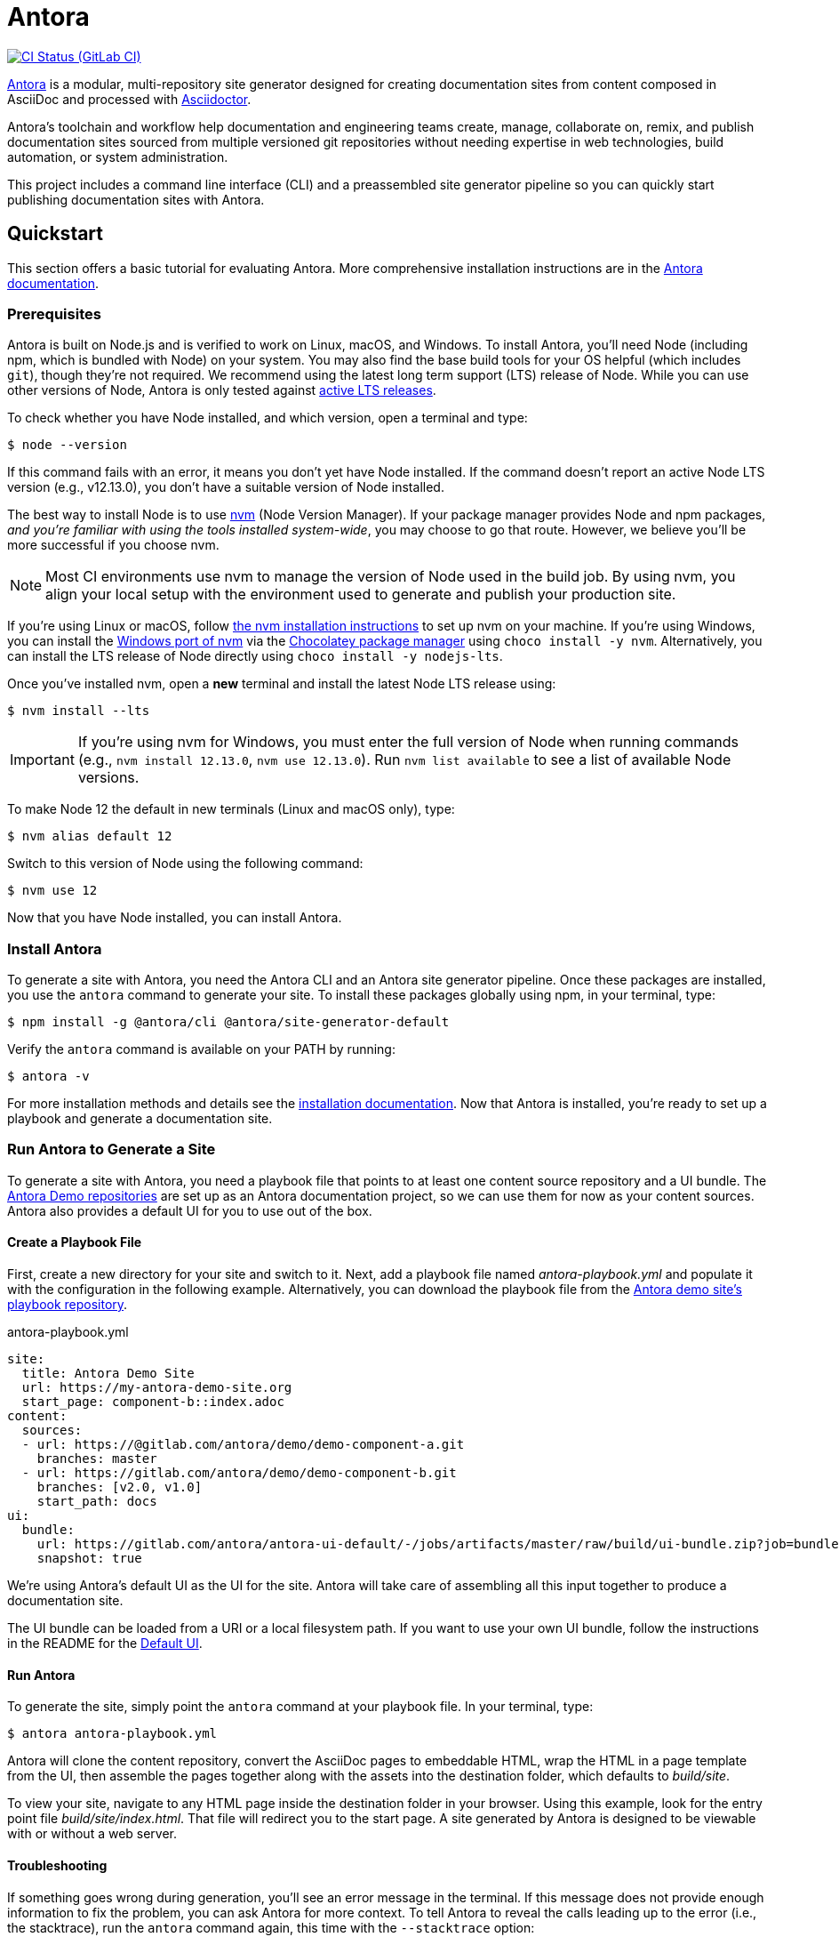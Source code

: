 = Antora
// Settings
ifdef::env-gitlab[:outfilesuffix: .adoc]
:badges:
// Project URLs
:url-project: https://antora.org
:url-docs: https://docs.antora.org
:url-org: https://gitlab.com/antora
:url-repo: {url-org}/antora
:url-demo-repos: {url-org}/demo
:url-ui-repo: {url-org}/antora-ui-default
:url-issues: {url-repo}/issues
:url-ci-pipelines: {url-repo}/pipelines
:img-ci-status: {url-repo}/badges/master/pipeline.svg
:url-chat: https://antora.zulipchat.com
:url-twitter: https://twitter.com/antoraproject
:url-twitter-hash: https://twitter.com/hashtag/antora?src=hash
// External URLs
:url-asciidoctor: https://asciidoctor.org
:url-choco: https://chocolatey.org
:url-node-releases: https://nodejs.org/en/about/releases/
:url-nvm: https://github.com/creationix/nvm
:url-nvm-install: {url-nvm}#installation
:url-nvm-windows: https://github.com/coreybutler/nvm-windows
:url-opendevise: https://opendevise.com
:url-git-credential-store: https://git-scm.com/docs/git-credential-store
// Versions:
:version-node: 12.13.0

ifdef::badges[]
image:{img-ci-status}[CI Status (GitLab CI), link={url-ci-pipelines}]
endif::[]

{url-project}[Antora] is a modular, multi-repository site generator designed for creating documentation sites from content composed in AsciiDoc and processed with {url-asciidoctor}[Asciidoctor].

Antora's toolchain and workflow help documentation and engineering teams create, manage, collaborate on, remix, and publish documentation sites sourced from multiple versioned git repositories without needing expertise in web technologies, build automation, or system administration.

This project includes a command line interface (CLI) and a preassembled site generator pipeline so you can quickly start publishing documentation sites with Antora.

== Quickstart

This section offers a basic tutorial for evaluating Antora.
More comprehensive installation instructions are in the {url-docs}[Antora documentation].

=== Prerequisites

Antora is built on Node.js and is verified to work on Linux, macOS, and Windows.
To install Antora, you'll need Node (including npm, which is bundled with Node) on your system.
You may also find the base build tools for your OS helpful (which includes `git`), though they're not required.
We recommend using the latest long term support (LTS) release of Node.
While you can use other versions of Node, Antora is only tested against {url-node-releases}[active LTS releases].

To check whether you have Node installed, and which version, open a terminal and type:

 $ node --version

If this command fails with an error, it means you don't yet have Node installed.
If the command doesn't report an active Node LTS version (e.g., v{version-node}), you don't have a suitable version of Node installed.

The best way to install Node is to use {url-nvm}[nvm] (Node Version Manager).
If your package manager provides Node and npm packages, _and you're familiar with using the tools installed system-wide_, you may choose to go that route.
However, we believe you'll be more successful if you choose nvm.

NOTE: Most CI environments use nvm to manage the version of Node used in the build job.
By using nvm, you align your local setup with the environment used to generate and publish your production site.

If you're using Linux or macOS, follow {url-nvm-install}[the nvm installation instructions] to set up nvm on your machine.
If you're using Windows, you can install the {url-nvm-windows}[Windows port of nvm] via the {url-choco}[Chocolatey package manager] using `choco install -y nvm`.
Alternatively, you can install the LTS release of Node directly using `choco install -y nodejs-lts`.

Once you've installed nvm, open a *new* terminal and install the latest Node LTS release using:

 $ nvm install --lts

IMPORTANT: If you're using nvm for Windows, you must enter the full version of Node when running commands (e.g., `nvm install {version-node}`, `nvm use {version-node}`).
Run `nvm list available` to see a list of available Node versions.

To make Node 12 the default in new terminals (Linux and macOS only), type:

 $ nvm alias default 12

Switch to this version of Node using the following command:

 $ nvm use 12

Now that you have Node installed, you can install Antora.

=== Install Antora

To generate a site with Antora, you need the Antora CLI and an Antora site generator pipeline.
Once these packages are installed, you use the `antora` command to generate your site.
To install these packages globally using npm, in your terminal, type:

 $ npm install -g @antora/cli @antora/site-generator-default

Verify the `antora` command is available on your PATH by running:

 $ antora -v

For more installation methods and details see the {url-docs}/antora/latest/install/install-antora/[installation documentation].
Now that Antora is installed, you're ready to set up a playbook and generate a documentation site.

=== Run Antora to Generate a Site

To generate a site with Antora, you need a playbook file that points to at least one content source repository and a UI bundle.
The {url-demo-repos}[Antora Demo repositories] are set up as an Antora documentation project, so we can use them for now as your content sources.
Antora also provides a default UI for you to use out of the box.

==== Create a Playbook File

First, create a new directory for your site and switch to it.
Next, add a playbook file named [.path]_antora-playbook.yml_ and populate it with the configuration in the following example.
Alternatively, you can download the playbook file from the {url-demo-repos}/docs-site[Antora demo site's playbook repository].

.antora-playbook.yml
[source,yaml]
----
site:
  title: Antora Demo Site
  url: https://my-antora-demo-site.org
  start_page: component-b::index.adoc
content:
  sources:
  - url: https://@gitlab.com/antora/demo/demo-component-a.git
    branches: master
  - url: https://gitlab.com/antora/demo/demo-component-b.git
    branches: [v2.0, v1.0]
    start_path: docs
ui:
  bundle:
    url: https://gitlab.com/antora/antora-ui-default/-/jobs/artifacts/master/raw/build/ui-bundle.zip?job=bundle-stable
    snapshot: true
----

We're using Antora's default UI as the UI for the site.
Antora will take care of assembling all this input together to produce a documentation site.

The UI bundle can be loaded from a URI or a local filesystem path.
If you want to use your own UI bundle, follow the instructions in the README for the {url-ui-repo}/blob/master/README.adoc[Default UI].

==== Run Antora

To generate the site, simply point the `antora` command at your playbook file.
In your terminal, type:

 $ antora antora-playbook.yml

Antora will clone the content repository, convert the AsciiDoc pages to embeddable HTML, wrap the HTML in a page template from the UI, then assemble the pages together along with the assets into the destination folder, which defaults to [.path]_build/site_.

To view your site, navigate to any HTML page inside the destination folder in your browser.
Using this example, look for the entry point file [.path]_build/site/index.html_.
That file will redirect you to the start page.
A site generated by Antora is designed to be viewable with or without a web server.

==== Troubleshooting

If something goes wrong during generation, you'll see an error message in the terminal.
If this message does not provide enough information to fix the problem, you can ask Antora for more context.
To tell Antora to reveal the calls leading up to the error (i.e., the stacktrace), run the `antora` command again, this time with the `--stacktrace` option:

 $ antora --stacktrace antora-playbook.yml

Share this stacktrace when <<Getting Help,asking for help>>.

==== Using Private Repositories

If any of your content repositories require authentication, Antora will look up the credentials in the default git credential store file or one that you specify using the `--git-credentials-path` CLI option.
See the {url-docs}/antora/latest/playbook/private-repository-auth/[private repository authentication documentation] to learn more.

== Getting Help

Antora is designed to help you easily write and publish your documentation.
However, we can't fully realize this goal without your feedback!
We encourage you to report issues, ask questions, share ideas, or discuss other aspects of this project using the communication tools provided below.

=== Issues

*Activity drives progress!*
To that end, the issue tracker is king.

The preferred means of communicating problems, ideas, and other feedback is through the project issue tracker.

* {url-issues}[Issue tracker] (GitLab)

Any significant change or decision about the project must be logged there.

=== Chat

If you need to switch to real time input, visit our community chat room.

* {url-chat}[Chat] (Zulip)

Keep in mind that the discussion logs for these rooms are archived, but there's no guarantee those logs will be saved indefinitely.

=== Social

If you want to share your experience with Antora or help promote it, we encourage you to post about it on social media.
When you talk about Antora on Twitter, you can mention the official account for the project:

* {url-twitter}[@antoraproject] -- The official Antora account on Twitter.

You can also use the {url-twitter-hash}[#antora] hashtag to help promote the project or discover other people talking about it.

If you decide you want to get involved to help improve the project, then you'll be interested in the information provided in the <<Contributing>> section.

== Contributing

If you are interested in contributing to this project, please refer to the <<contributing.adoc#,contributing guide>>.
In this guide, you'll learn how to:

* <<contributing.adoc#set-up-workspace,set up your development workspace>>
* <<contributing.adoc#build-project,build the project>>
* <<contributing.adoc#project-rq,submit a merge request>>

Thanks in advance for helping to make this project a success!

== Release Policy and Schedule

The Antora core components include a default site generator package, the packages the default site generator delegates to, and a CLI package.
These packages are released together and follow semantic versioning rules (*major.minor.patch*).
Major versions are maintained for at least 1 year after the {url-docs}/antora/latest/project/release-schedule/[initial public stable release].
Only the latest minor release will receive patch releases.

== Copyright and License

Copyright (C) 2017-present by OpenDevise Inc. and the individual contributors to Antora.

Use of this software is granted under the terms of the https://www.mozilla.org/en-US/MPL/2.0/[Mozilla Public License Version 2.0] (MPL-2.0).
See link:LICENSE[] to find the full license text.

== Authors

Development of Antora is led and sponsored by {url-opendevise}[OpenDevise].
